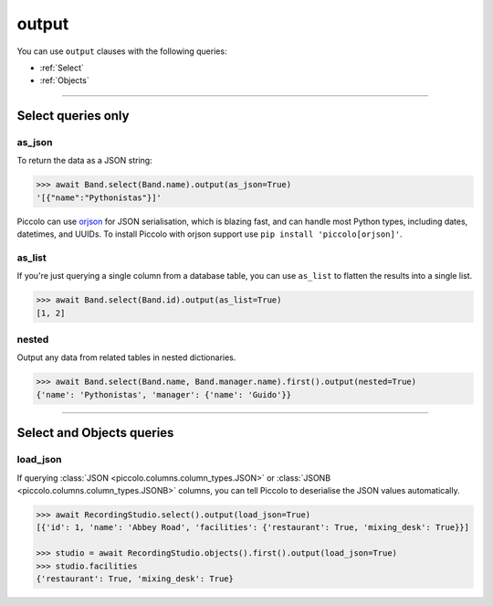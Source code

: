 .. _output:

output
======

You can use ``output`` clauses with the following queries:

* :ref:`Select`
* :ref:`Objects`

-------------------------------------------------------------------------------

Select queries only
-------------------

as_json
~~~~~~~

To return the data as a JSON string:

.. code-block:: python

    >>> await Band.select(Band.name).output(as_json=True)
    '[{"name":"Pythonistas"}]'

Piccolo can use `orjson <https://github.com/ijl/orjson>`_ for JSON serialisation,
which is blazing fast, and can handle most Python types, including dates,
datetimes, and UUIDs. To install Piccolo with orjson support use
``pip install 'piccolo[orjson]'``.

as_list
~~~~~~~

If you're just querying a single column from a database table, you can use
``as_list`` to flatten the results into a single list.

.. code-block:: python

    >>> await Band.select(Band.id).output(as_list=True)
    [1, 2]

nested
~~~~~~

Output any data from related tables in nested dictionaries.

.. code-block:: python

    >>> await Band.select(Band.name, Band.manager.name).first().output(nested=True)
    {'name': 'Pythonistas', 'manager': {'name': 'Guido'}}

-------------------------------------------------------------------------------

Select and Objects queries
--------------------------

.. _load_json:

load_json
~~~~~~~~~

If querying :class:`JSON <piccolo.columns.column_types.JSON>` or :class:`JSONB <piccolo.columns.column_types.JSONB>`
columns, you can tell Piccolo to deserialise the JSON values automatically.

.. code-block:: python

    >>> await RecordingStudio.select().output(load_json=True)
    [{'id': 1, 'name': 'Abbey Road', 'facilities': {'restaurant': True, 'mixing_desk': True}}]

    >>> studio = await RecordingStudio.objects().first().output(load_json=True)
    >>> studio.facilities
    {'restaurant': True, 'mixing_desk': True}
